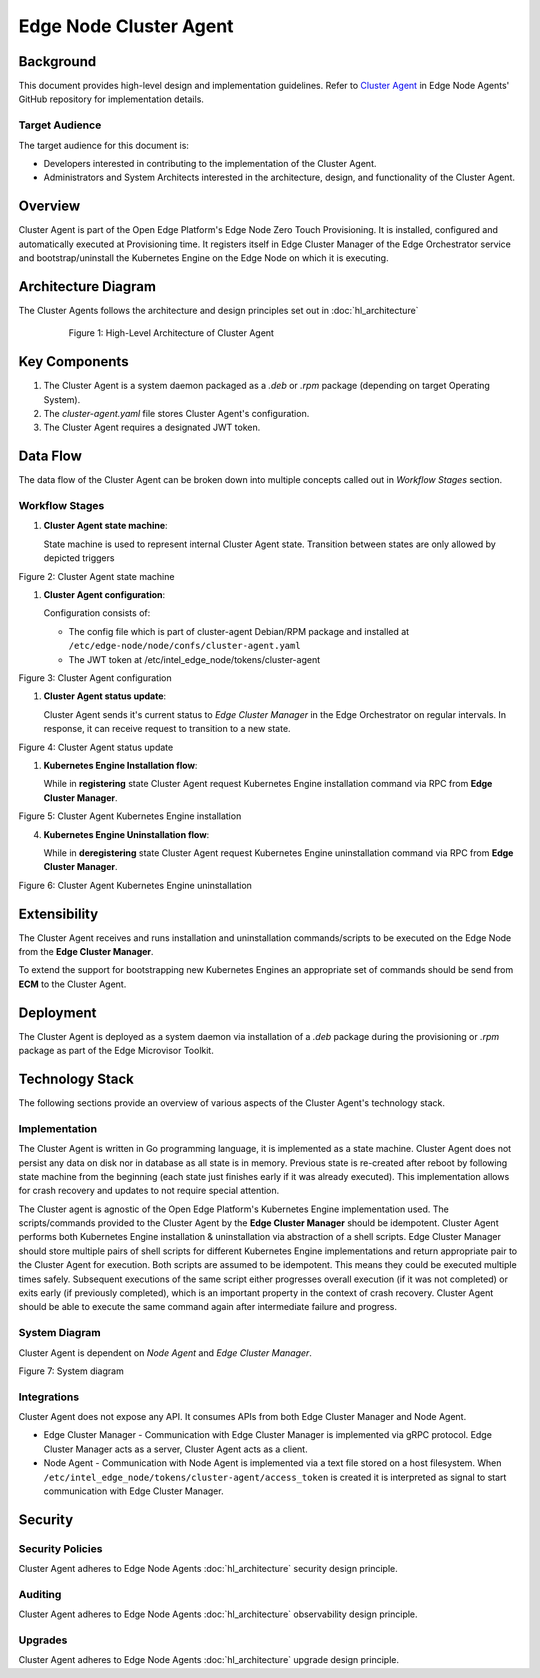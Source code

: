 Edge Node Cluster Agent
=======================

Background
----------

This document provides high-level design and implementation guidelines. Refer
to `Cluster Agent <https://github.com/open-edge-platform/edge-node-agents/tree/main/cluster-agent>`_ in Edge Node Agents' GitHub repository for implementation
details.

Target Audience
~~~~~~~~~~~~~~~

The target audience for this document is:

- Developers interested in contributing to the implementation of the Cluster
  Agent.

- Administrators and System Architects interested in the architecture, design,
  and functionality of the Cluster Agent.

Overview
--------

Cluster Agent is part of the Open Edge Platform's Edge Node Zero Touch
Provisioning. It is installed, configured and automatically executed at
Provisioning time.  It registers itself in Edge Cluster Manager of the Edge
Orchestrator service and bootstrap/uninstall the Kubernetes Engine on the Edge
Node on which it is executing.

Architecture Diagram
-----------------------

The Cluster Agents follows the architecture and design principles set out in
:doc:`hl_architecture`

   .. figure:: ./images/ca-architecture.drawio.svg
      :alt: High-Level Architecture of the Cluster Agent

      Figure 1: High-Level Architecture of Cluster Agent

Key Components
----------------

1. The Cluster Agent is a system daemon packaged as a `.deb` or `.rpm` package
   (depending on target Operating System).

2. The `cluster-agent.yaml` file stores Cluster Agent's configuration.

3. The Cluster Agent requires a designated JWT token.

Data Flow
---------

The data flow of the Cluster Agent can be broken down into multiple concepts
called out in `Workflow Stages` section.

Workflow Stages
~~~~~~~~~~~~~~~

1. **Cluster Agent state machine**:

   State machine is used to represent internal Cluster Agent state. Transition
   between states are only allowed by depicted triggers

   .. mermaid::

      %%{wrap}%%
      stateDiagram-v2
         [*] --> inactive
         inactive --> registering: UpdateClusterStatusResponse(register)
         inactive --> deregistering: UpdateClusterStatusResponse(deregister)
         registering --> install_in_progress: RegisterClusterResponse(success)
         install_in_progress --> active: installation command successful
         install_in_progress --> inactive: installation command failed
         active --> deregistering: UpdateClusterStatusResponse(deregister)
         deregistering --> uninstall_in_progress: uninstall command cached || RegisterClusterResponse(success)
         uninstall_in_progress --> inactive: uninstallation command successful || failed

Figure 2: Cluster Agent state machine

1. **Cluster Agent configuration**:

   Configuration consists of:

   - The config file which is part of cluster-agent Debian/RPM package and
     installed at ``/etc/edge-node/node/confs/cluster-agent.yaml``

   - The JWT token at /etc/intel_edge_node/tokens/cluster-agent

   .. mermaid::

      %%{wrap}%%
      sequenceDiagram
         participant mi as Secrets Service
         participant na as Node Agent
         participant host as Edge Node filesystem
         participant ca as Cluster Agent
      autonumber
         par Certificates management
         na ->>+ mi: request fresh token
         mi ->> na: {access_token}
         na ->> host: persist access_token
         loop infinite
            na ->> na: sleep(refresh_period)
            na ->>+ mi: refresh token
            mi ->>- na: {access_token}
            na ->> host: update access_token
         end
         and Cluster Agent start up

         ca ->>+ host: open(cluster-agent.yaml)
         host ->>- ca: cluster-agent.yaml

         loop until token available
         ca ->>+ host: /etc/intel_edge_node/tokens/cluster-agent/access_token exists?
         host ->>- ca: yes/no
         end

         ca ->>+ host: open(cluster-agent.pem)
         host ->>- ca: cluster-agent.pem

         ca ->>+ host: open(cluster-agent-key.pem)
         host ->>- ca: cluster-agent-key.pem

         ca ->> ca: stateMachine(inactive)
         end

Figure 3: Cluster Agent configuration

1. **Cluster Agent status update**:

   Cluster Agent sends it's current status to *Edge Cluster Manager* in the
   Edge Orchestrator on regular intervals. In response, it can receive request
   to transition to a new state.

   .. mermaid::

      %%{wrap}%%
      sequenceDiagram
         participant ca as Cluster Agent
         participant mc as Edge Cluster Manager
      autonumber
      loop infinite
         ca ->>+ mc: UpdateClusterStatusRequest(state)
         mc ->>- ca: UpdateClusterStatusResponse(new_state)
         alt new_state != none
         ca ->> ca: stateMachine(new_state)
         end
         ca ->> ca: sleep(update_interval)
      end

Figure 4: Cluster Agent status update

1. **Kubernetes Engine Installation flow**:

   While in **registering** state Cluster Agent request Kubernetes Engine
   installation command via RPC from **Edge Cluster Manager**.

   .. mermaid::

      %%{wrap}%%
      sequenceDiagram
         participant ca as Cluster Agent
         participant mc as Edge Cluster Manager
      autonumber

      ca ->>+ mc: UpdateClusterStatus(state)
      mc ->>- ca: ChangeStatus(registering)
      ca ->> ca: stateMachine(registering)

      ca ->>+ mc: RegisterClusterRequest(host_uuid)
      mc ->>- ca: RegisterClusterResponse
      ca ->> ca: stateMachine(install_in_progress)
      ca ->> ca: cache(uninstall_script)
      ca ->> ca: execute(install_script)

      alt execution successful
      ca ->> ca: stateMachine(active)
      else execution failed
      ca ->> ca: stateMachine(inactive)
      end

Figure 5: Cluster Agent Kubernetes Engine installation

4. **Kubernetes Engine Uninstallation flow**:

   While in **deregistering** state Cluster Agent request Kubernetes Engine
   uninstallation command via RPC from **Edge Cluster Manager**.

   .. mermaid::

      %%{wrap}%%
      sequenceDiagram
         participant ca as Cluster Agent
         participant mc as Edge Cluster Manager
      autonumber

      ca ->>+ mc: UpdateClusterStatus(state)
      mc ->>- ca: ChangeStatus(deregistering)
      ca ->> ca: stateMachine(deregistering)

      alt uninstall command not cached
      ca ->>+ mc: RegisterClusterRequest(host_uuid)
      end

      ca ->> ca: stateMachine(uninstall_in_progress)
      ca ->> ca: execute(uninstall_script)

      Note over ca: both for successful and failed execution
      ca ->> ca: stateMachine(inactive)

Figure 6: Cluster Agent Kubernetes Engine uninstallation

Extensibility
-------------

The Cluster Agent receives and runs installation and uninstallation
commands/scripts to be executed on the Edge Node from the **Edge Cluster
Manager**.

To extend the support for bootstrapping new Kubernetes Engines an appropriate
set of commands should be send from **ECM** to the Cluster Agent.

Deployment
----------

The Cluster Agent is deployed as a system daemon via installation of a *.deb*
package during the provisioning or *.rpm* package as part of the Edge Microvisor Toolkit.

Technology Stack
----------------

The following sections provide an overview of various aspects of the Cluster
Agent's technology stack.

Implementation
~~~~~~~~~~~~~~

The Cluster Agent is written in Go programming language, it is implemented as a
state machine. Cluster Agent does not persist any data on disk nor in database
as all state is in memory.  Previous state is re-created after reboot by
following state machine from the beginning (each state just finishes early if
it was already executed).  This implementation allows for crash recovery and
updates to not require special attention.

The Cluster agent is agnostic of the Open Edge Platform's Kubernetes
Engine implementation used. The scripts/commands provided to the Cluster Agent
by the **Edge Cluster Manager** should be idempotent.  Cluster Agent performs
both Kubernetes Engine installation & uninstallation via abstraction of a shell
scripts.  Edge Cluster Manager should store multiple pairs of shell scripts for
different Kubernetes Engine implementations and return appropriate pair to the
Cluster Agent for execution.  Both scripts are assumed to be idempotent. This
means they could be executed multiple times safely.  Subsequent executions of
the same script either progresses overall execution (if it was not completed)
or exits early (if previously completed), which is an important property in the
context of crash recovery.  Cluster Agent should be able to execute the same
command again after intermediate failure and progress.

System Diagram
~~~~~~~~~~~~~~

Cluster Agent is dependent on *Node Agent* and *Edge Cluster Manager*.

.. mermaid::

   graph TD
      na[Edge Node: Node Agent] -->|/etc/intel_edge_node/tokens/cluster-agent/access_token| ca[Edge Node: Cluster Agent]
      ca -->|Register| co[Edge Orchestrator: Edge Cluster Manager]
      co -->|KE Registration Command| ca

Figure 7: System diagram

Integrations
~~~~~~~~~~~~

Cluster Agent does not expose any API. It consumes APIs from both Edge Cluster
Manager and Node Agent.

- Edge Cluster Manager - Communication with Edge Cluster Manager is implemented
  via gRPC protocol. Edge Cluster Manager acts as a server, Cluster Agent acts
  as a client.

- Node Agent - Communication with Node Agent is implemented via a text file
  stored on a host filesystem.  When
  ``/etc/intel_edge_node/tokens/cluster-agent/access_token`` is created it is
  interpreted as signal to start communication with Edge Cluster Manager.

Security
--------

Security Policies
~~~~~~~~~~~~~~~~~

Cluster Agent adheres to Edge Node Agents :doc:`hl_architecture` security design
principle.

Auditing
~~~~~~~~

Cluster Agent adheres to Edge Node Agents :doc:`hl_architecture` observability
design principle.

Upgrades
~~~~~~~~

Cluster Agent adheres to Edge Node Agents :doc:`hl_architecture` upgrade design
principle.
